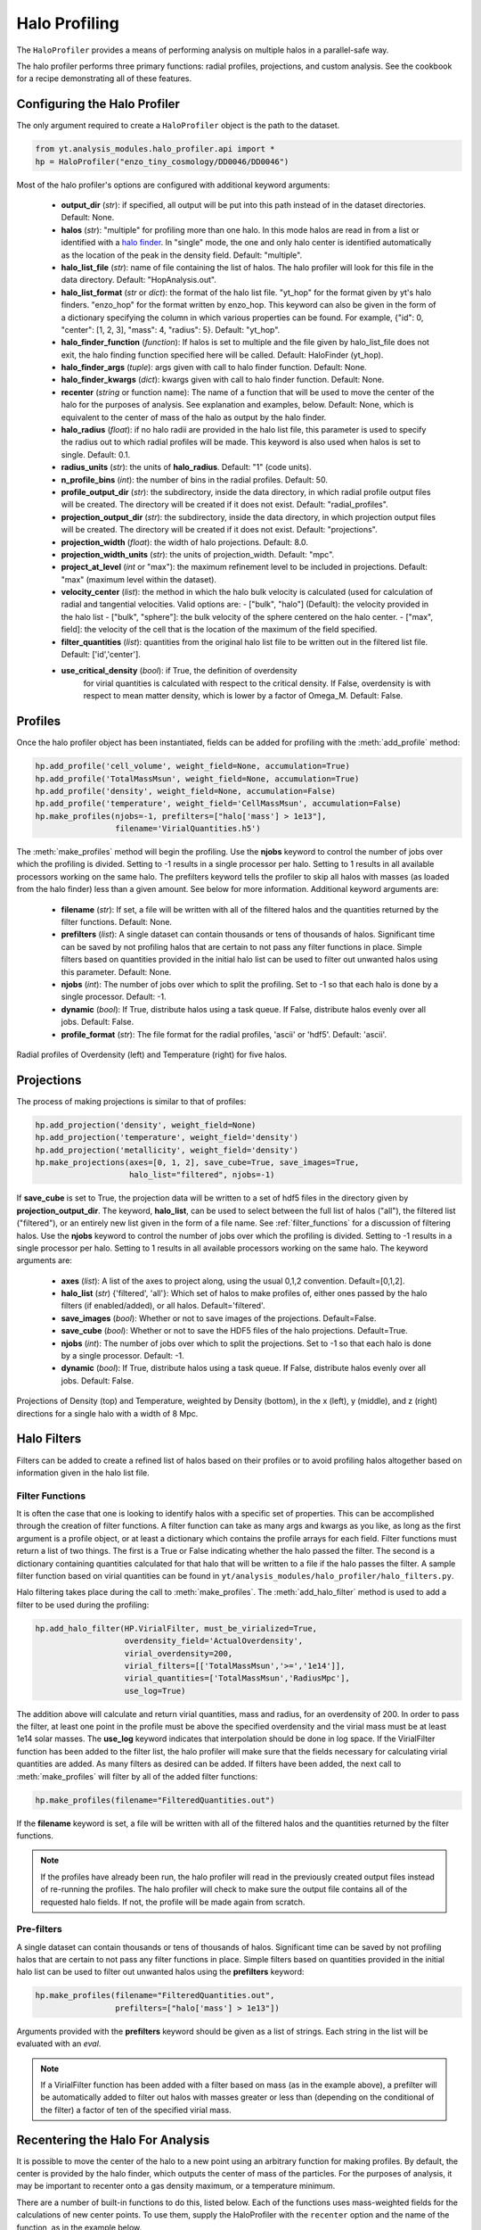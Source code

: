 .. _halo_profiling:

Halo Profiling
==============
.. sectionauthor:: Britton Smith <brittonsmith@gmail.com>,
   Stephen Skory <s@skory.us>

The ``HaloProfiler`` provides a means of performing analysis on multiple halos 
in a parallel-safe way.

The halo profiler performs three primary functions: radial profiles, 
projections, and custom analysis.  See the cookbook for a recipe demonstrating 
all of these features.

Configuring the Halo Profiler
-----------------------------

The only argument required to create a ``HaloProfiler`` object is the path 
to the dataset.

.. code-block:: python

  from yt.analysis_modules.halo_profiler.api import *
  hp = HaloProfiler("enzo_tiny_cosmology/DD0046/DD0046")

Most of the halo profiler's options are configured with additional keyword 
arguments:

 * **output_dir** (*str*): if specified, all output will be put into this path
   instead of in the dataset directories.  Default: None.

 * **halos** (*str*): "multiple" for profiling more than one halo.  In this mode
   halos are read in from a list or identified with a
   `halo finder <../cookbook/running_halofinder.html>`_.  In "single" mode, the
   one and only halo center is identified automatically as the location of the
   peak in the density field.  Default: "multiple".

 * **halo_list_file** (*str*): name of file containing the list of halos.
   The halo profiler will look for this file in the data directory.
   Default: "HopAnalysis.out".

 * **halo_list_format** (*str* or *dict*): the format of the halo list file.
   "yt_hop" for the format given by yt's halo finders.  "enzo_hop" for the
   format written by enzo_hop.  This keyword can also be given in the form of a
   dictionary specifying the column in which various properties can be found.
   For example, {"id": 0, "center": [1, 2, 3], "mass": 4, "radius": 5}.
   Default: "yt_hop".

 * **halo_finder_function** (*function*): If halos is set to multiple and the
   file given by halo_list_file does not exit, the halo finding function
   specified here will be called.  Default: HaloFinder (yt_hop).

 * **halo_finder_args** (*tuple*): args given with call to halo finder function.
   Default: None.

 * **halo_finder_kwargs** (*dict*): kwargs given with call to halo finder
   function. Default: None.

 * **recenter** (*string* or function name): The name of a function
   that will be used to move the center of the halo for the purposes of
   analysis. See explanation and examples, below. Default: None, which
   is equivalent to the center of mass of the halo as output by the halo
   finder.

 * **halo_radius** (*float*): if no halo radii are provided in the halo list
   file, this parameter is used to specify the radius out to which radial
   profiles will be made.  This keyword is also used when halos is set to
   single.  Default: 0.1.

 * **radius_units** (*str*): the units of **halo_radius**. 
   Default: "1" (code units).

 * **n_profile_bins** (*int*): the number of bins in the radial profiles.
   Default: 50.

 * **profile_output_dir** (*str*): the subdirectory, inside the data directory,
   in which radial profile output files will be created.  The directory will be
   created if it does not exist.  Default: "radial_profiles".

 * **projection_output_dir** (*str*): the subdirectory, inside the data
   directory, in which projection output files will be created.  The directory
   will be created if it does not exist.  Default: "projections".

 * **projection_width** (*float*): the width of halo projections.
   Default: 8.0.

 * **projection_width_units** (*str*): the units of projection_width.
   Default: "mpc".

 * **project_at_level** (*int* or "max"): the maximum refinement level to be
   included in projections.  Default: "max" (maximum level within the dataset).

 * **velocity_center** (*list*): the method in which the halo bulk velocity is
   calculated (used for calculation of radial and tangential velocities.  Valid
   options are:
   - ["bulk", "halo"] (Default): the velocity provided in the halo list
   - ["bulk", "sphere"]: the bulk velocity of the sphere centered on the halo center.
   - ["max", field]: the velocity of the cell that is the location of the maximum of the field specified.

 * **filter_quantities** (*list*): quantities from the original halo list
   file to be written out in the filtered list file.  Default: ['id','center'].

 * **use_critical_density** (*bool*): if True, the definition of overdensity 
     for virial quantities is calculated with respect to the critical 
     density.  If False, overdensity is with respect to mean matter density, 
     which is lower by a factor of Omega_M.  Default: False.

Profiles
--------

Once the halo profiler object has been instantiated, fields can be added for 
profiling with the :meth:`add_profile` method:

.. code-block:: python

  hp.add_profile('cell_volume', weight_field=None, accumulation=True)
  hp.add_profile('TotalMassMsun', weight_field=None, accumulation=True)
  hp.add_profile('density', weight_field=None, accumulation=False)
  hp.add_profile('temperature', weight_field='CellMassMsun', accumulation=False)
  hp.make_profiles(njobs=-1, prefilters=["halo['mass'] > 1e13"],
                   filename='VirialQuantities.h5')

The :meth:`make_profiles` method will begin the profiling.  Use the
**njobs** keyword to control the number of jobs over which the
profiling is divided.  Setting to -1 results in a single processor per
halo.  Setting to 1 results in all available processors working on the
same halo.  The prefilters keyword tells the profiler to skip all halos with 
masses (as loaded from the halo finder) less than a given amount.  See below 
for more information.  Additional keyword arguments are:

 * **filename** (*str*): If set, a file will be written with all of the 
   filtered halos and the quantities returned by the filter functions.
   Default: None.

 * **prefilters** (*list*): A single dataset can contain thousands or tens of 
   thousands of halos. Significant time can be saved by not profiling halos
   that are certain to not pass any filter functions in place.  Simple filters 
   based on quantities provided in the initial halo list can be used to filter 
   out unwanted halos using this parameter.  Default: None.

 * **njobs** (*int*): The number of jobs over which to split the profiling.  
   Set to -1 so that each halo is done by a single processor.  Default: -1.

 * **dynamic** (*bool*): If True, distribute halos using a task queue.  If 
   False, distribute halos evenly over all jobs.  Default: False.

 * **profile_format** (*str*): The file format for the radial profiles, 
   'ascii' or 'hdf5'.  Default: 'ascii'.

.. image:: _images/profiles.png
   :width: 500

Radial profiles of Overdensity (left) and Temperature (right) for five halos.

Projections
-----------

The process of making projections is similar to that of profiles:

.. code-block:: python

  hp.add_projection('density', weight_field=None)
  hp.add_projection('temperature', weight_field='density')
  hp.add_projection('metallicity', weight_field='density')
  hp.make_projections(axes=[0, 1, 2], save_cube=True, save_images=True, 
                      halo_list="filtered", njobs=-1)

If **save_cube** is set to True, the projection data
will be written to a set of hdf5 files 
in the directory given by **projection_output_dir**. 
The keyword, **halo_list**, can be 
used to select between the full list of halos ("all"),
the filtered list ("filtered"), or 
an entirely new list given in the form of a file name.
See :ref:`filter_functions` for a 
discussion of filtering halos.  Use the **njobs** keyword to control
the number of jobs over which the profiling is divided.  Setting to -1
results in a single processor per halo.  Setting to 1 results in all
available processors working on the same halo.  The keyword arguments are:

 * **axes** (*list*): A list of the axes to project along, using the usual 
   0,1,2 convention. Default=[0,1,2].

 * **halo_list** (*str*) {'filtered', 'all'}: Which set of halos to make 
   profiles of, either ones passed by the halo filters (if enabled/added), or 
   all halos.  Default='filtered'.

 * **save_images** (*bool*): Whether or not to save images of the projections. 
   Default=False.

 * **save_cube** (*bool*): Whether or not to save the HDF5 files of the halo 
   projections.  Default=True.

 * **njobs** (*int*): The number of jobs over which to split the projections.  
   Set to -1 so that each halo is done by a single processor.  Default: -1.

 * **dynamic** (*bool*): If True, distribute halos using a task queue.  If 
   False, distribute halos evenly over all jobs.  Default: False.

.. image:: _images/projections.png
   :width: 500

Projections of Density (top) and Temperature,
weighted by Density (bottom), in the x (left), 
y (middle), and z (right) directions for a single halo with a width of 8 Mpc.

Halo Filters
------------

Filters can be added to create a refined list of
halos based on their profiles or to avoid 
profiling halos altogether based on information
given in the halo list file.

.. _filter_functions:

Filter Functions
^^^^^^^^^^^^^^^^

It is often the case that one is looking to
identify halos with a specific set of 
properties.  This can be accomplished through the creation
of filter functions.  A filter 
function can take as many args and kwargs as you like,
as long as the first argument is a 
profile object, or at least a dictionary which contains
the profile arrays for each field.  
Filter functions must return a list of two things.
The first is a True or False indicating 
whether the halo passed the filter. 
The second is a dictionary containing quantities 
calculated for that halo that will be written to a
file if the halo passes the filter.
A  sample filter function based on virial quantities can be found in 
``yt/analysis_modules/halo_profiler/halo_filters.py``.

Halo filtering takes place during the call to :meth:`make_profiles`.
The  :meth:`add_halo_filter` method is used to add a filter to be used
during the profiling:

.. code-block:: python

  hp.add_halo_filter(HP.VirialFilter, must_be_virialized=True, 
                     overdensity_field='ActualOverdensity', 
		     virial_overdensity=200, 
		     virial_filters=[['TotalMassMsun','>=','1e14']],
		     virial_quantities=['TotalMassMsun','RadiusMpc'],
		     use_log=True)

The addition above will calculate and return virial quantities,
mass and radius, for an 
overdensity of 200.  In order to pass the filter, at least one
point in the profile must be 
above the specified overdensity and the virial mass must be at
least 1e14 solar masses.  The **use_log** keyword indicates that interpolation 
should be done in log space.  If 
the VirialFilter function has been added to the filter list,
the halo profiler will make 
sure that the fields necessary for calculating virial quantities are added.
As  many filters as desired can be added.  If filters have been added,
the next call to :meth:`make_profiles` will filter by all of
the added filter functions:

.. code-block:: python

  hp.make_profiles(filename="FilteredQuantities.out")

If the **filename** keyword is set, a file will be written with all of the 
filtered halos and the quantities returned by the filter functions.

.. note:: If the profiles have already been run, the halo profiler will read
   in the previously created output files instead of re-running the profiles.
   The halo profiler will check to make sure the output file contains all of
   the requested halo fields.  If not, the profile will be made again from
   scratch.

.. _halo_profiler_pre_filters:

Pre-filters
^^^^^^^^^^^

A single dataset can contain thousands or tens of thousands of halos.
Significant time can 
be saved by not profiling halos that are certain to not pass any filter
functions in place.  
Simple filters based on quantities provided in the initial halo list
can be used to filter 
out unwanted halos using the **prefilters** keyword:

.. code-block:: python

  hp.make_profiles(filename="FilteredQuantities.out",
		   prefilters=["halo['mass'] > 1e13"])

Arguments provided with the **prefilters** keyword should be given
as a list of strings.  
Each string in the list will be evaluated with an *eval*.

.. note:: If a VirialFilter function has been added with a filter based
   on mass (as in the example above), a prefilter will be automatically
   added to filter out halos with masses greater or less than (depending
   on the conditional of the filter) a factor of ten of the specified
   virial mass.

Recentering the Halo For Analysis
---------------------------------

It is possible to move the center of the halo to a new point using an
arbitrary function for making profiles.
By default, the center is provided by the halo finder,
which outputs the center of mass of the particles. For the purposes of
analysis, it may be important to recenter onto a gas density maximum,
or a temperature minimum.

There are a number of built-in functions to do this, listed below.
Each of the functions uses mass-weighted fields for the calculations
of new center points.
To use
them, supply the HaloProfiler with the ``recenter`` option and 
the name of the function, as in the example below.

.. code-block:: python

   hp = HaloProfiler("enzo_tiny_cosmology/DD0046/DD0046", 
                     recenter="Max_Dark_Matter_Density")

Additional options are:

  * *Min_Dark_Matter_Density* - Recenter on the point of minimum dark matter
    density in the halo.

  * *Max_Dark_Matter_Density* - Recenter on the point of maximum dark matter
    density in the halo.

  * *CoM_Dark_Matter_Density* - Recenter on the center of mass of the dark
    matter density field. This will be very similar to what the halo finder
    provides, but not precisely similar.

  * *Min_Gas_Density* - Recenter on the point of minimum gas density in the
    halo.

  * *Max_Gas_Density* - Recenter on the point of maximum gas density in the
    halo.

  * *CoM_Gas_Density* - Recenter on the center of mass of the gas density field
    in the halo.

  * *Min_Total_Density* - Recenter on the point of minimum total (gas + dark
    matter) density in the halo.

  * *Max_Total_Density* - Recenter on the point of maximum total density in the
    halo.

  * *CoM_Total_Density* - Recenter on the center of mass for the total density
    in the halo.

  * *Min_Temperature* - Recenter on the point of minimum temperature in the
    halo.

  * *Max_Temperature* - Recenter on the point of maximum temperature in the
    halo.

It is also possible to supply a user-defined function to the HaloProfiler.
This can be used if the pre-defined functions above are not sufficient.
The function takes a single argument, a data container for the halo,
which is a sphere. The function returns a 3-list with the new center.

In this example below, a function is used such that the halos will be
re-centered on the point of absolute minimum temperature, that is not
mass weighted.

.. code-block:: python

   from yt.mods import *
   
   def find_min_temp(sphere):
       ma, mini, mx, my, mz, mg = sphere.quantities['MinLocation']('temperature')
       return [mx,my,mz]
   
   hp = HaloProfiler("enzo_tiny_cosmology/DD0046/DD0046", recenter=find_min_temp)

It is possible to make more complicated functions. This example below extends
the example above to include a distance control that prevents the center from
being moved too far. If the recenter moves too far, ``[-1, -1, -1]`` is
returned which will prevent the halo from being profiled.
Any triplet of values less than the ``domain_left_edge`` will suffice.
There will be a note made in the output (stderr) showing which halos were
skipped.

.. code-block:: python

   from yt.mods import *
   from yt.utilities.math_utils import periodic_dist
   
   def find_min_temp_dist(sphere):
       old = sphere.center
       ma, mini, mx, my, mz, mg = sphere.quantities['MinLocation']('temperature')
       d = sphere.pf['kpc'] * periodic_dist(old, [mx, my, mz],
           sphere.pf.domain_right_edge - sphere.pf.domain_left_edge)
       # If new center farther than 5 kpc away, don't recenter
       if d > 5.: return [-1, -1, -1]
       return [mx,my,mz]
   
   hp = HaloProfiler("enzo_tiny_cosmology/DD0046/DD0046", 
                     recenter=find_min_temp_dist)

Custom Halo Analysis
--------------------

Besides radial profiles and projections, the halo profiler has the
ability to run custom analysis functions on each halo.  Custom halo
analysis functions take two arguments: a halo dictionary containing
the id, center, etc; and a sphere object.  The example function shown
below creates a 2D profile of the total mass in bins of density and
temperature for a given halo.

.. code-block:: python

   from yt.mods import *
   from yt.data_objects.profiles import BinnedProfile2D

   def halo_2D_profile(halo, sphere):
       "Make a 2D profile for a halo."
       my_profile = BinnedProfile2D(sphere,
             128, 'density', 1e-30, 1e-24, True,
             128, 'temperature', 1e2, 1e7, True,
             lazy_reader=True, end_collect=False)
       my_profile.add_fields('CellMassMsun', weight=None, fractional=False)
       my_filename = os.path.join(sphere.pf.fullpath, '2D_profiles', 
             'Halo_%04d.h5' % halo['id'])
       my_profile.write_out_h5(my_filename)

Using the  :meth:`analyze_halo_spheres` function, the halo profiler
will create a sphere centered on each halo, and perform the analysis
from the custom routine.

.. code-block:: python

    hp.analyze_halo_sphere(halo_2D_profile, halo_list='filtered',
                           analysis_output_dir='2D_profiles', 
                           njobs=-1, dynamic=False)

Just like with the :meth:`make_projections` function, the keyword,
**halo_list**, can be used to select between the full list of halos
("all"), the filtered list ("filtered"), or an entirely new list given
in the form of a file name.  If the **analysis_output_dir** keyword is
set, the halo profiler will make sure the desired directory exists in
a parallel-safe manner.  Use the **njobs** keyword to control the
number of jobs over which the profiling is divided.  Setting to -1
results in a single processor per halo.  Setting to 1 results in all
available processors working on the same halo.
